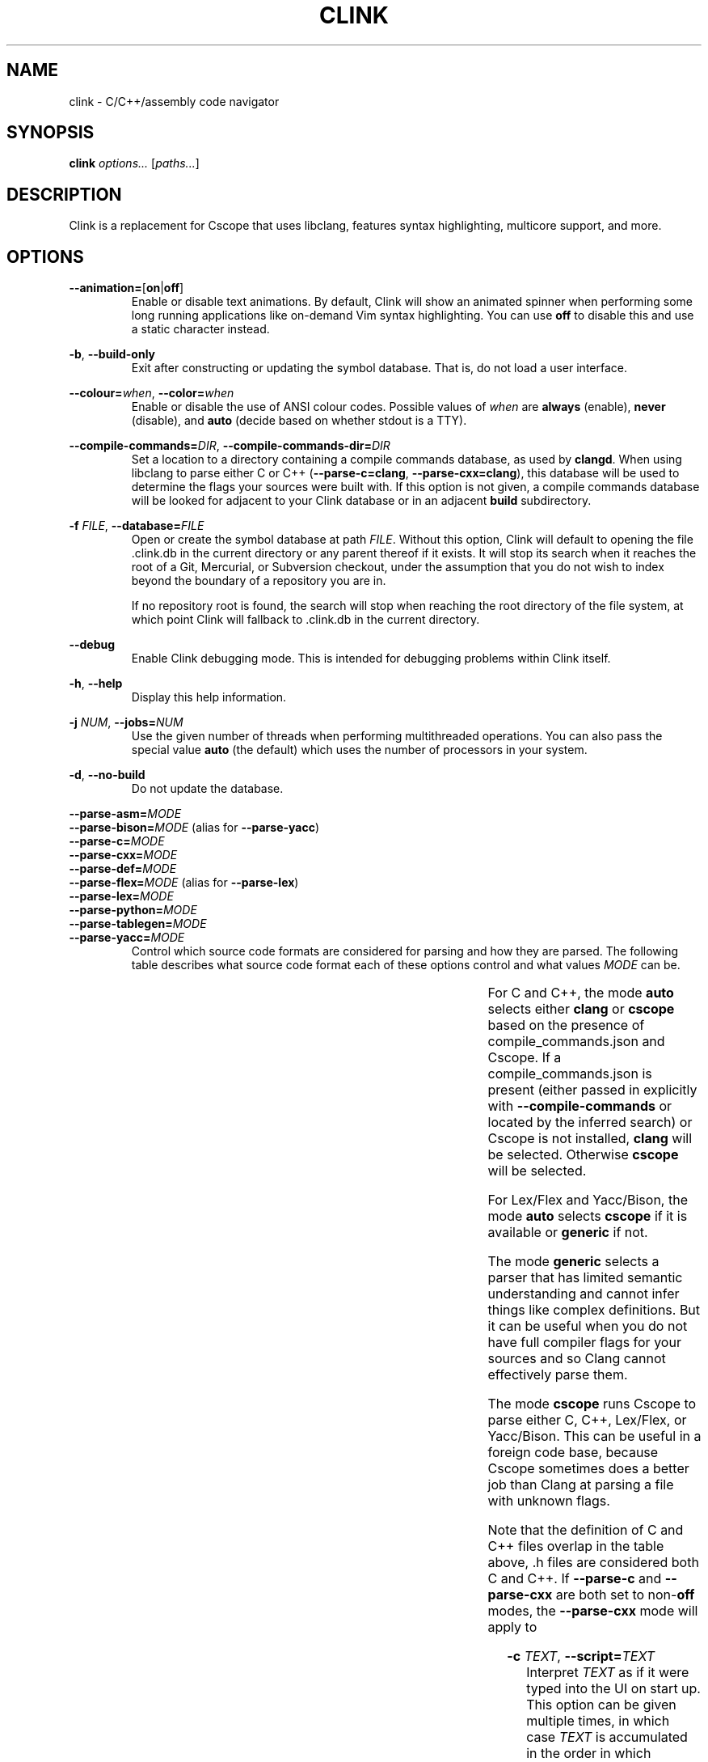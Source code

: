 .TH CLINK 1
.SH NAME
clink \- C/C++/assembly code navigator
.SH SYNOPSIS
.B \fBclink\fR \fIoptions...\fR [\fIpaths...\fR]
.SH DESCRIPTION
Clink is a replacement for Cscope that uses libclang, features syntax
highlighting, multicore support, and more.
.SH OPTIONS
\fB\-\-animation=\fR[\fBon\fR|\fBoff\fR]
.RS
Enable or disable text animations. By default, Clink will show an animated
spinner when performing some long running applications like on-demand Vim syntax
highlighting. You can use \fBoff\fR to disable this and use a static character
instead.
.RE
.PP
\fB\-b\fR, \fB\-\-build\-only\fR
.RS
Exit after constructing or updating the symbol database. That is, do not load a
user interface.
.RE
.PP
\fB\-\-colour=\fR\fIwhen\fR, \fB\-\-color=\fR\fIwhen\fR
.RS
Enable or disable the use of ANSI colour codes. Possible values of \fIwhen\fR
are \fBalways\fR (enable), \fBnever\fR (disable), and \fBauto\fR (decide based
on whether stdout is a TTY).
.RE
.PP
\fB\-\-compile\-commands=\fR\fIDIR\fR, \fB\-\-compile\-commands\-dir=\fR\fIDIR\fR
.RS
Set a location to a directory containing a compile commands database, as used by
\fBclangd\fR. When using libclang to parse either C or C++
(\fB\-\-parse\-c=clang\fR, \fB\-\-parse\-cxx=clang\fR), this database will be
used to determine the flags your sources were built with. If this option is not
given, a compile commands database will be looked for adjacent to your Clink
database or in an adjacent \fBbuild\fR subdirectory.
.RE
.PP
\fB\-f\fR \fIFILE\fR, \fB\-\-database=\fR\fIFILE\fR
.RS
Open or create the symbol database at path \fIFILE\fR. Without this option,
Clink will default to opening the file .clink.db in the current directory or any
parent thereof if it exists. It will stop its search when it reaches the root of
a Git, Mercurial, or Subversion checkout, under the assumption that you do not
wish to index beyond the boundary of a repository you are in.
.PP
If no repository root is found, the search will stop when reaching the root
directory of the file system, at which point Clink will fallback to .clink.db in
the current directory.
.RE
.PP
\fB\-\-debug\fR
.RS
Enable Clink debugging mode. This is intended for debugging problems within
Clink itself.
.RE
.PP
\fB\-h\fR, \fB\-\-help\fR
.RS
Display this help information.
.RE
.PP
\fB\-j\fR \fINUM\fR, \fB\-\-jobs=\fR\fINUM\fR
.RS
Use the given number of threads when performing multithreaded operations. You
can also pass the special value \fBauto\fR (the default) which uses the number
of processors in your system.
.RE
.PP
\fB\-d\fR, \fB\-\-no\-build\fR
.RS
Do not update the database.
.RE
.PP
\fB\-\-parse\-asm=\fR\fIMODE\fR
.br
\fB\-\-parse\-bison=\fR\fIMODE\fR (alias for \fB\-\-parse\-yacc\fR)
.br
\fB\-\-parse\-c=\fR\fIMODE\fR
.br
\fB\-\-parse\-cxx=\fR\fIMODE\fR
.br
\fB\-\-parse\-def=\fR\fIMODE\fR
.br
\fB\-\-parse\-flex=\fR\fIMODE\fR (alias for \fB\-\-parse\-lex\fR)
.br
\fB\-\-parse\-lex=\fR\fIMODE\fR
.br
\fB\-\-parse\-python=\fR\fIMODE\fR
.br
\fB\-\-parse\-tablegen=\fR\fIMODE\fR
.br
\fB\-\-parse\-yacc=\fR\fIMODE\fR
.RS
Control which source code formats are considered for parsing and how they are
parsed. The following table describes what source code format each of these
options control and what values \fIMODE\fR can be.
.PP
.TS
allbox center; l l l l .
option	format	modes	default
=
\fB\-\-parse\-asm\fR	assembly code	\fBoff\fR, \fBgeneric\fR	\fBgeneric\fR
\fB\-\-parse\-c\fR	C source code (.c, .h files)	\fBauto\fR, \fBoff\fR, \fBclang\fR, \fBcscope\fR, \fBgeneric\fR	\fBauto\fR
\fB\-\-parse\-cxx\fR	C++ source code (.c++, .cpp, .cxx, .cc, .h, .hh, .hpp files)	\fBauto\fR, \fBoff\fR, \fBclang\fR, \fBcscope\fR, \fBgeneric\fR	\fBauto\fR
\fB\-\-parse\-def\fR	MSVC DEF files	\fBoff\fR, \fBgeneric\fR	\fBgeneric\fR
\fB\-\-parse\-lex\fR	Lex/Flex files	\fBauto\fR, \fBoff\fR, \fBcscope\fR, \fBgeneric\fR	\fBauto\fR
\fB\-\-parse\-python\fR	Python source code	\fBoff\fR, \fBgeneric\fR	\fBgeneric\fR
\fB\-\-parse\-tablegen\fR	LLVM TableGen files	\fBoff\fR, \fBgeneric\fR	\fBgeneric\fR
\fB\-\-parse\-yacc\fR	Yacc/Bison files	\fBauto\fR, \fBoff\fR, \fBcscope\fR, \fBgeneric\fR	\fBauto\fR
.TE
.PP
For C and C++, the mode \fBauto\fR selects either \fBclang\fR or \fBcscope\fR
based on the presence of compile_commands.json and Cscope. If a
compile_commands.json is present (either passed in explicitly with
\fB\-\-compile\-commands\fR or located by the inferred search) or Cscope is not
installed, \fBclang\fR will be selected. Otherwise \fBcscope\fR will be
selected.
.PP
For Lex/Flex and Yacc/Bison, the mode \fBauto\fR selects \fBcscope\fR if it is
available or \fBgeneric\fR if not.
.PP
The mode \fBgeneric\fR selects a parser that has limited semantic understanding
and cannot infer things like complex definitions. But it can be useful when you
do not have full compiler flags for your sources and so Clang cannot effectively
parse them.
.PP
The mode \fBcscope\fR runs Cscope to parse either C, C++, Lex/Flex, or
Yacc/Bison. This can be useful in a foreign code base, because Cscope sometimes
does a better job than Clang at parsing a file with unknown flags.
.PP
Note that the definition of C and C++ files overlap in the table above, .h files
are considered both C and C++. If \fB\-\-parse\-c\fR and \fB\-\-parse\-cxx\fR
are both set to non-\fBoff\fR modes, the \fB\-\-parse\-cxx\fR mode will apply to
.h files.
.RE
.PP
\fB\-c\fR \fITEXT\fR, \fB\-\-script=\fR\fITEXT\fR
.RS
Interpret \fITEXT\fR as if it were typed into the UI on start up. This option
can be given multiple times, in which case \fITEXT\fR is accumulated in the
order in which parameters appear. This option cannot be used in combination with
\fB\-\-build\-only\fR.
.PP
This functionality allows automating invocations of Clink to perform particular
searches, or even go on to open a particular result if the result list can be
predicted in advance. The C escape sequences \fB\\b\fR, \fB\\n\fR, \fB\\r\fR,
\fB\\t\fR, \fB\\\\\fR, \fB\\\[aq]\fR, and \fB\\\[dq]\fR are interpreted as are
escape sequences for control keys like the arrow keys. So when entering a Clink
command at the terminal, for example, you can pass \fB\-\-script=\fR and press
Ctrl+V followed by the down arrow. On start up, Clink will move down to the
second field.
.RE
.PP
\fB\-s\fR \fIMODE\fR, \fB\-\-syntax\-highlighting=\fR\fIMODE\fR
.RS
Control when Vim syntax highlighting is performed. \fIMODE\fR can be:
.RS
.IP \[bu] 2
\fBauto\fR Select one of the other two modes below based on how many files need
to be scanned. Currently there is a hard coded limit; if there are 100 or more
files to scan, \fBlazy\fR will be picked. Otherwise \fBeager\fR.
.IP \[bu]
\fBeager\fR Perform highlighting during database construction. This means
building the database will be slower, but once the database is built, searching
it will be faster.
.IP \[bu]
\fBlazy\fR Perform highlighting during searching. This means building the
database will be faster, but searching may take longer as it syntax highlights
the results.
.RE
.PP
The default is \fBauto\fR. Note that if a search needs to perform highlighting,
it saves the results to the database. So future searches that return results in
the same file(s) will be fast.
.PP
This is a per-run setting, not a per-database setting. So, for example it is
possible to pick \fBlazy\fR when first building the database and then use
\fBeager\fR on future runs where only files that have changed (most likely the
ones you are actively working on) will be eagerly highlighted.
.RE
.PP
\fB\-V\fR, \fB\-\-version\fR
.RS
Print the current version and exit.
.RE
.SH AUTHOR
All comments, questions and complaints should be directed to Matthew Fernandez
<matthew.fernandez@gmail.com>.
.SH LICENSE
This is free and unencumbered software released into the public domain.

Anyone is free to copy, modify, publish, use, compile, sell, or
distribute this software, either in source code form or as a compiled
binary, for any purpose, commercial or non-commercial, and by any
means.

In jurisdictions that recognize copyright laws, the author or authors
of this software dedicate any and all copyright interest in the
software to the public domain. We make this dedication for the benefit
of the public at large and to the detriment of our heirs and
successors. We intend this dedication to be an overt act of
relinquishment in perpetuity of all present and future rights to this
software under copyright law.

THE SOFTWARE IS PROVIDED \[lq]AS IS\[rq], WITHOUT WARRANTY OF ANY KIND,
EXPRESS OR IMPLIED, INCLUDING BUT NOT LIMITED TO THE WARRANTIES OF
MERCHANTABILITY, FITNESS FOR A PARTICULAR PURPOSE AND NONINFRINGEMENT.
IN NO EVENT SHALL THE AUTHORS BE LIABLE FOR ANY CLAIM, DAMAGES OR
OTHER LIABILITY, WHETHER IN AN ACTION OF CONTRACT, TORT OR OTHERWISE,
ARISING FROM, OUT OF OR IN CONNECTION WITH THE SOFTWARE OR THE USE OR
OTHER DEALINGS IN THE SOFTWARE.

For more information, please refer to <http://unlicense.org>
